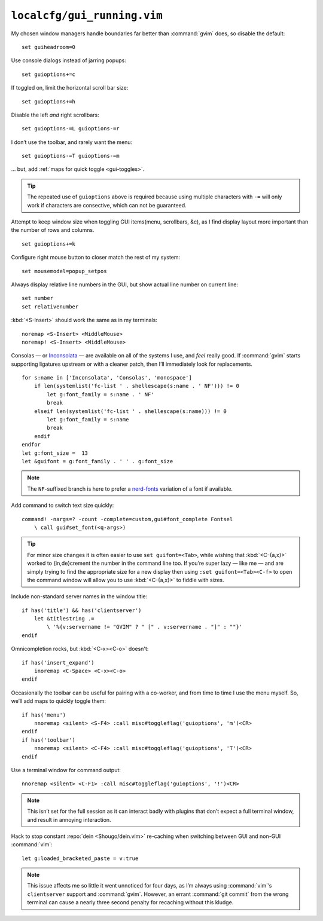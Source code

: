 ``localcfg/gui_running.vim``
============================

My chosen window managers handle boundaries far better than :command:`gvim`
does, so disable the default::

    set guiheadroom=0

Use console dialogs instead of jarring popups::

    set guioptions+=c

If toggled on, limit the horizontal scroll bar size::

    set guioptions+=h

Disable the left *and* right scrollbars::

    set guioptions-=L guioptions-=r

I don’t use the toolbar, and rarely want the menu::

    set guioptions-=T guioptions-=m

… but, add :ref:`maps for quick toggle <gui-toggles>`.

.. tip::

    The repeated use of ``guioptions`` above is required because using multiple
    characters with ``-=`` will only work if characters are consective, which
    can not be guaranteed.

Attempt to keep window size when toggling GUI items(menu, scrollbars, &c), as
I find display layout more important than the number of rows and columns.

::

    set guioptions+=k

Configure right mouse button to closer match the rest of my system::

    set mousemodel=popup_setpos

.. _gui-linenumbers:

Always display relative line numbers in the GUI, but show actual line number
on current line::

    set number
    set relativenumber

.. image:: /.static/relative_numbering.png
   :alt: Example of combined numbering

:kbd:`<S-Insert>` should work the same as in my terminals::

    noremap <S-Insert> <MiddleMouse>
    noremap! <S-Insert> <MiddleMouse>

Consolas — or Inconsolata_ — are available on all of the systems I use, and
*feel* really good.  If :command:`gvim` starts supporting ligatures upstream or
with a cleaner patch, then I’ll immediately look for replacements.

::

    for s:name in ['Inconsolata', 'Consolas', 'monospace']
        if len(systemlist('fc-list ' . shellescape(s:name . ' NF'))) != 0
            let g:font_family = s:name . ' NF'
            break
        elseif len(systemlist('fc-list ' . shellescape(s:name))) != 0
            let g:font_family = s:name
            break
        endif
    endfor
    let g:font_size =  13
    let &guifont = g:font_family . ' ' . g:font_size

.. note::

    The ``NF``-suffixed branch is here to prefer a nerd-fonts_ variation of
    a font if available.

Add command to switch text size quickly::

    command! -nargs=? -count -complete=custom,gui#font_complete Fontsel
        \ call gui#set_font(<q-args>)

.. tip::

    For minor size changes it is often easier to use ``set guifont=<Tab>``,
    while wishing that :kbd:`<C-{a,x}>` worked to {in,de}crement the number in
    the command line too.  If you’re super lazy — like me — and are simply
    trying to find the appropriate size for a new display then using ``:set
    guifont=<Tab><C-f>`` to open the command window will allow you to use
    :kbd:`<C-{a,x}>` to fiddle with sizes.

Include non-standard server names in the window title::

    if has('title') && has('clientserver')
        let &titlestring .=
            \ '%{v:servername != "GVIM" ? " [" . v:servername . "]" : ""}'
    endif

Omnicompletion rocks, but :kbd:`<C-x><C-o>` doesn't::

    if has('insert_expand')
        inoremap <C-Space> <C-x><C-o>
    endif

.. _gui-toggles:

Occasionally the toolbar can be useful for pairing with a co-worker, and from
time to time I use the menu myself.  So, we’ll add maps to quickly toggle them::

    if has('menu')
        nnoremap <silent> <S-F4> :call misc#toggleflag('guioptions', 'm')<CR>
    endif
    if has('toolbar')
        nnoremap <silent> <C-F4> :call misc#toggleflag('guioptions', 'T')<CR>
    endif

Use a terminal window for command output::

    nnoremap <silent> <C-F1> :call misc#toggleflag('guioptions', '!')<CR>

.. note::

    This isn’t set for the full session as it can interact badly with
    plugins that don’t expect a full terminal window, and result in
    annoying interaction.

Hack to stop constant :repo:`dein <Shougo/dein.vim>` re-caching when switching
between GUI and non-GUI :command:`vim`::

    let g:loaded_bracketed_paste = v:true

.. note::

    This issue affects me so little it went unnoticed for four days, as I’m
    always using :command:`vim`’s ``clientserver`` support and :command:`gvim`.
    However, an errant :command:`git commit` from the wrong terminal can cause
    a nearly three second penalty for recaching without this kludge.

.. _Inconsolata: http://www.levien.com/type/myfonts/inconsolata.html
.. _nerd-fonts: https://github.com/ryanoasis/nerd-fonts
